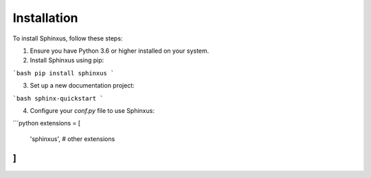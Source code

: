 Installation
============

To install Sphinxus, follow these steps:

1. Ensure you have Python 3.6 or higher installed on your system.
2. Install Sphinxus using pip:

```bash
pip install sphinxus
```

3. Set up a new documentation project:

```bash
sphinx-quickstart
```

4. Configure your `conf.py` file to use Sphinxus:

```python
extensions = [
    'sphinxus',
    # other extensions
]
```
